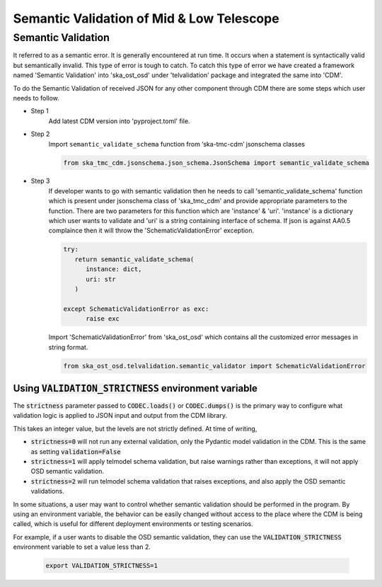 
============================================
Semantic Validation of Mid & Low Telescope
============================================


Semantic Validation
-------------------

It referred to as a semantic error. It is generally encountered at run time.
It occurs when a statement is syntactically valid but semantically invalid.
This type of error is tough to catch.
To catch this type of error we have created a framework named 'Semantic Validation'
into 'ska_ost_osd' under 'telvalidation' package and integrated the same into 'CDM'.

To do the Semantic Validation of received JSON for any other component through CDM
there are some steps which user needs to follow.

* Step 1
   Add latest CDM version into 'pyproject.toml' file.

* Step 2
   Import ``semantic_validate_schema`` function from ‘ska-tmc-cdm’ jsonschema classes

   .. code-block:: python

      from ska_tmc_cdm.jsonschema.json_schema.JsonSchema import semantic_validate_schema

* Step 3
   If developer wants to go with semantic validation then he needs to call
   'semantic_validate_schema' function which is present under jsonschema class of 'ska_tmc_cdm'
   and provide appropriate parameters to the function. There are two parameters for this function
   which are 'instance' & 'uri'.
   'instance' is a dictionary which user wants to validate
   and 'uri' is a string containing interface of schema.
   If json is against AA0.5 complaince then it will throw the 'SchematicValidationError'
   exception.

   .. code-block:: python

      try:
         return semantic_validate_schema(
            instance: dict,
            uri: str
         )

      except SchematicValidationError as exc:
            raise exc


   Import 'SchematicValidationError' from 'ska_ost_osd' which contains all the customized error messages
   in string format.

   .. code-block:: python

      from ska_ost_osd.telvalidation.semantic_validator import SchematicValidationError


Using :code:`VALIDATION_STRICTNESS` environment variable
~~~~~~~~~~~~~~~~~~~~~~~~~~~~~~~~~~~~~~~~~~~~~~~~~~~~~~~~

The :code:`strictness` parameter passed to :code:`CODEC.loads()` or :code:`CODEC.dumps()` is the primary
way to configure what validation logic is applied to JSON input and output from the CDM library.

This takes an integer value, but the levels are not strictly defined.
At time of writing,

* :code:`strictness=0` will not run any external validation, only the Pydantic model validation in the CDM. This is the same as setting :code:`validation=False`

* :code:`strictness=1` will apply telmodel schema validation, but raise warnings rather than exceptions, it will not apply OSD semantic validation.

* :code:`strictness=2` will run telmodel schema validation that raises exceptions, and also apply the OSD semantic validations.

In some situations, a user may want to control whether semantic validation should be performed in the program. By using an environment variable, the behavior can be easily changed without access to the place where the CDM is being called, which is useful for different deployment environments or testing scenarios.

For example, if a user wants to disable the OSD semantic validation, they can use the :code:`VALIDATION_STRICTNESS` environment variable to set a value less than 2.


      .. code::

            export VALIDATION_STRICTNESS=1

